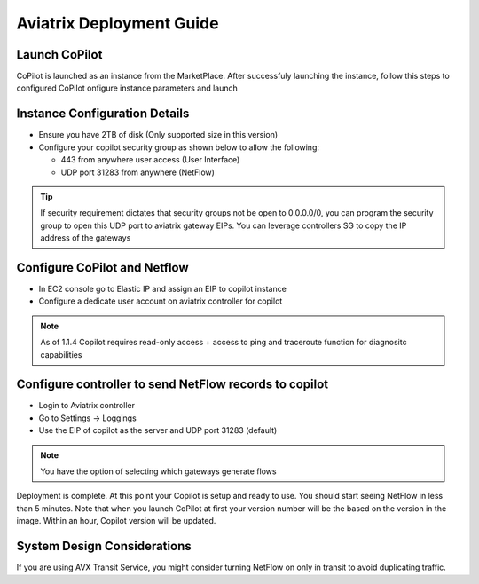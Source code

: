 .. meta::
  :description: Aviatrix Getting Started
  :keywords: CoPilot,visibility


============================================================
Aviatrix Deployment Guide
============================================================


Launch CoPilot
--------------
CoPilot is launched as an instance from the MarketPlace. After successfuly launching the instance, follow this steps to configured CoPilot
onfigure instance parameters and launch 

Instance Configuration Details
--------------------------------

- Ensure you have 2TB of disk (Only supported size in this version) 

- Configure your copilot security group as shown below to allow the following: 

  - 443 from anywhere user access (User Interface)

  - UDP port 31283 from anywhere (NetFlow) 

.. tip::
  If security requirement dictates that security groups not be open to 0.0.0.0/0, you can program the security group to open this UDP port to aviatrix gateway EIPs. You can leverage controllers SG to copy the IP address of the gateways 

 

Configure CoPilot and Netflow 
-----------------------------

- In EC2 console go to Elastic IP and assign an EIP to copilot instance 

- Configure a dedicate user account on aviatrix controller for copilot 

.. note::
  As of 1.1.4 Copilot requires read-only access + access to ping and traceroute function for diagnositc capabilities 


Configure controller to send NetFlow records to copilot 
--------------------------------------------------------
- Login to Aviatrix controller 


- Go to Settings -> Loggings 

- Use the EIP of copilot as the server and UDP port 31283 (default) 

.. note::
  You have the option of selecting which gateways generate flows 
  
Deployment is complete. At this point your Copilot is setup and ready to use. You should start seeing NetFlow in less than 5 minutes. Note that when you launch CoPilot at first your version number will be the based on the version in the image. Within an hour, Copilot version will be updated. 

System Design Considerations 
----------------------------


If you are using AVX Transit Service, you might consider turning NetFlow on only in transit to avoid duplicating traffic. 